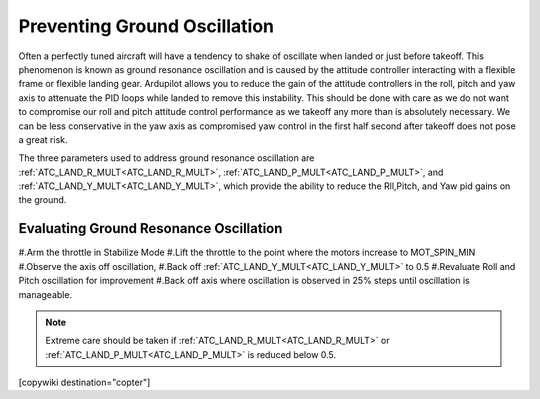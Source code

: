 .. _common-ground-resonance:

=============================
Preventing Ground Oscillation
=============================

Often a perfectly tuned aircraft will have a tendency to shake of oscillate when landed or just before takeoff. This phenomenon is known as ground resonance oscillation and is caused by the attitude controller interacting with a flexible frame or flexible landing gear. Ardupilot allows you to reduce the gain of the attitude controllers in the roll, pitch and yaw axis to attenuate the PID loops while landed to remove this instability. This should be done with care as we do not want to compromise our roll and pitch attitude control performance as we takeoff any more than is absolutely necessary. We can be less conservative in the yaw axis as compromised yaw control in the first half second after takeoff does not pose a great risk.

The three parameters used to address ground resonance oscillation are :ref:`ATC_LAND_R_MULT<ATC_LAND_R_MULT>`, :ref:`ATC_LAND_P_MULT<ATC_LAND_P_MULT>`, and :ref:`ATC_LAND_Y_MULT<ATC_LAND_Y_MULT>`, which provide the ability to reduce the Rll,Pitch, and Yaw pid gains on the ground.

Evaluating Ground Resonance Oscillation
=======================================

#.Arm the throttle in Stabilize Mode
#.Lift the throttle to the point where the motors increase to MOT_SPIN_MIN
#.Observe the axis off oscillation,
#.Back off :ref:`ATC_LAND_Y_MULT<ATC_LAND_Y_MULT>` to 0.5
#.Revaluate Roll and Pitch oscillation for improvement
#.Back off axis where oscillation is observed in 25% steps until oscillation is manageable.

.. note:: Extreme care should be taken if :ref:`ATC_LAND_R_MULT<ATC_LAND_R_MULT>` or :ref:`ATC_LAND_P_MULT<ATC_LAND_P_MULT>` is reduced below 0.5.

[copywiki destination="copter"]
